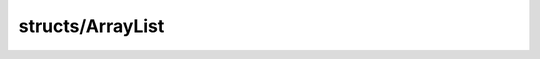 structs/ArrayList
=================

.. module:: structs/ArrayList

.. class:: ArrayList<T>
    
    .. staticmemberfunction:: new -> :class:`~structs/ArrayList ArrayList<T>` 
        
    .. memberfunction:: init
        
    .. staticmemberfunction:: new~withCapacity (capacity: :cover:`~lang/types Int` ) -> :class:`~structs/ArrayList ArrayList<T>` 
        
    .. memberfunction:: init~withCapacity (capacity: :cover:`~lang/types Int` )
        
    .. staticmemberfunction:: new~withData (data: T *, size: :cover:`~lang/types Int` ) -> :class:`~structs/ArrayList ArrayList<T>` 
        
    .. memberfunction:: init~withData (data: T *, size: :cover:`~lang/types Int` )
        
    .. memberfunction:: add (element: T )
        
    .. memberfunction:: add~withIndex (index: :cover:`~lang/types Int` , element: T )
        
    .. memberfunction:: clear
        
    .. memberfunction:: get (index: :cover:`~lang/types Int` ) -> T 
        
    .. memberfunction:: indexOf (element: T ) -> :cover:`~lang/types Int` 
        
    .. memberfunction:: lastIndexOf (element: T ) -> :cover:`~lang/types Int` 
        
    .. memberfunction:: removeAt (index: :cover:`~lang/types Int` ) -> T 
        
    .. memberfunction:: remove (element: T ) -> :cover:`~lang/types Bool` 
        
        Removes a single instance of the specified element from this list,
        if it is present (optional operation).
        @return true if at least one occurence of the element has been
        removed
        
        
    .. memberfunction:: set (index: :cover:`~lang/types Int` , element: T ) -> T 
        
        Replaces the element at the specified position in this list with
        the specified element.
        
        
    .. memberfunction:: size -> :cover:`~lang/types Int` 
        
        @return the number of elements in this list.
        
        
    .. memberfunction:: ensureCapacity (newSize: :cover:`~lang/types Int` )
        
        Increases the capacity of this ArrayList instance, if necessary,
        to ensure that it can hold at least the number of elements
        specified by the minimum capacity argument.
        
        
    .. memberfunction:: grow
        
        private 
        
    .. memberfunction:: checkIndex (index: :cover:`~lang/types Int` )
        
        private 
        
    .. memberfunction:: iterator -> :class:`~lang/types Iterator<T>` 
        
    .. memberfunction:: clone -> :class:`~structs/ArrayList ArrayList<T>` 
        
    .. memberfunction:: toArray -> :cover:`~lang/types Pointer` 
        
        
        
    .. field:: data -> T *
    
    .. field:: capacity -> :cover:`~lang/types Int` 
    
    .. field:: size -> :cover:`~lang/types Int` 
    
.. class:: ArrayListIterator<T>
    
    .. staticmemberfunction:: new (list: :class:`~structs/ArrayList ArrayList<T>` ) -> :class:`~structs/ArrayList ArrayListIterator<T>` 
        
    .. memberfunction:: init (list: :class:`~structs/ArrayList ArrayList<T>` )
        
    .. memberfunction:: hasNext -> :cover:`~lang/types Bool` 
        
    .. memberfunction:: next -> T 
        
    .. memberfunction:: hasPrev -> :cover:`~lang/types Bool` 
        
    .. memberfunction:: prev -> T 
        
    .. memberfunction:: remove -> :cover:`~lang/types Bool` 
        
    .. field:: list -> :class:`~structs/ArrayList ArrayList<T>` 
    
    .. field:: index -> :cover:`~lang/types Int` 
    
